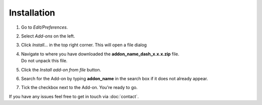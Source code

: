 Installation
############

1. Go to *Edit/Preferences*.
#. Select *Add-ons* on the left.
#. Click *Install...* in the top right corner. This will open a file dialog
#. | Navigate to where you have downloaded the **addon_name_dash_x.x.x.zip** file.
   | Do not unpack this file.
#. Click the *Install add-on from file* button.
#. Search for the Add-on by typing **addon_name** in the search box if it does not already appear.
#. Tick the checkbox next to the Add-on. You're ready to go.

If you have any issues feel free to get in touch via :doc:`contact`.